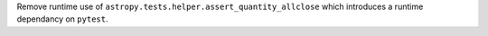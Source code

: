 Remove runtime use of ``astropy.tests.helper.assert_quantity_allclose`` which
introduces a runtime dependancy on ``pytest``.

